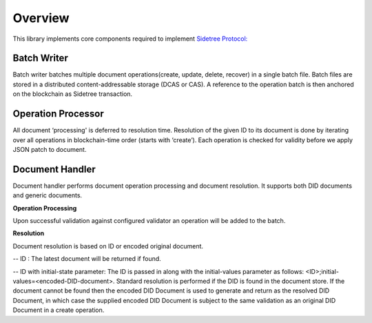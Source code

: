 Overview
========

This library implements core components required to implement `Sidetree Protocol: <https://github.com/decentralized-identity/sidetree/blob/master/docs/protocol.md>`_


Batch Writer
------------
Batch writer batches multiple document operations(create, update, delete, recover) in a single batch file. Batch files are stored in a distributed content-addressable storage (DCAS or CAS). A reference to the operation batch is then anchored on the blockchain as Sidetree transaction.

Operation Processor
-------------------
All document ‘processing' is deferred to resolution time. Resolution of the given ID to its document is done by iterating over all operations in blockchain-time order (starts with ‘create’). Each operation is checked for validity before we apply JSON patch to document.

Document Handler
----------------
Document handler performs document operation processing and document resolution. It supports both DID documents and generic documents.

**Operation Processing**

Upon successful validation against configured validator an operation will be added to the batch.

**Resolution**

Document resolution is based on ID or encoded original document.

-- ID : The latest document will be returned if found.

-- ID with initial-state parameter: The ID is passed in along with the initial-values parameter as follows: <ID>;initial-values=<encoded-DID-document>. Standard resolution is performed if the DID is found in the document store. If the document cannot be found then the encoded DID Document is used to generate and return as the resolved DID Document, in which case the supplied encoded DID Document is subject to the same validation as an original DID Document in a create operation.
